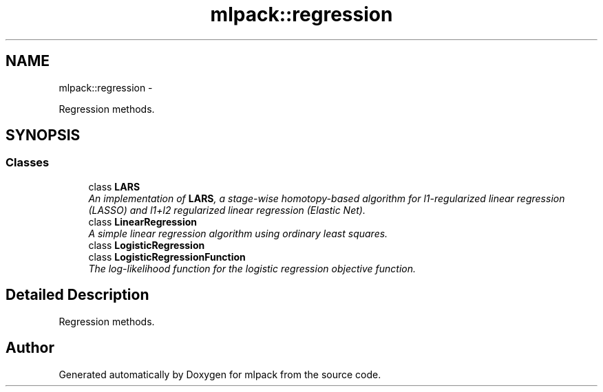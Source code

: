 .TH "mlpack::regression" 3 "Sat Mar 14 2015" "Version 1.0.12" "mlpack" \" -*- nroff -*-
.ad l
.nh
.SH NAME
mlpack::regression \- 
.PP
Regression methods\&.  

.SH SYNOPSIS
.br
.PP
.SS "Classes"

.in +1c
.ti -1c
.RI "class \fBLARS\fP"
.br
.RI "\fIAn implementation of \fBLARS\fP, a stage-wise homotopy-based algorithm for l1-regularized linear regression (LASSO) and l1+l2 regularized linear regression (Elastic Net)\&. \fP"
.ti -1c
.RI "class \fBLinearRegression\fP"
.br
.RI "\fIA simple linear regression algorithm using ordinary least squares\&. \fP"
.ti -1c
.RI "class \fBLogisticRegression\fP"
.br
.ti -1c
.RI "class \fBLogisticRegressionFunction\fP"
.br
.RI "\fIThe log-likelihood function for the logistic regression objective function\&. \fP"
.in -1c
.SH "Detailed Description"
.PP 
Regression methods\&. 


.SH "Author"
.PP 
Generated automatically by Doxygen for mlpack from the source code\&.
